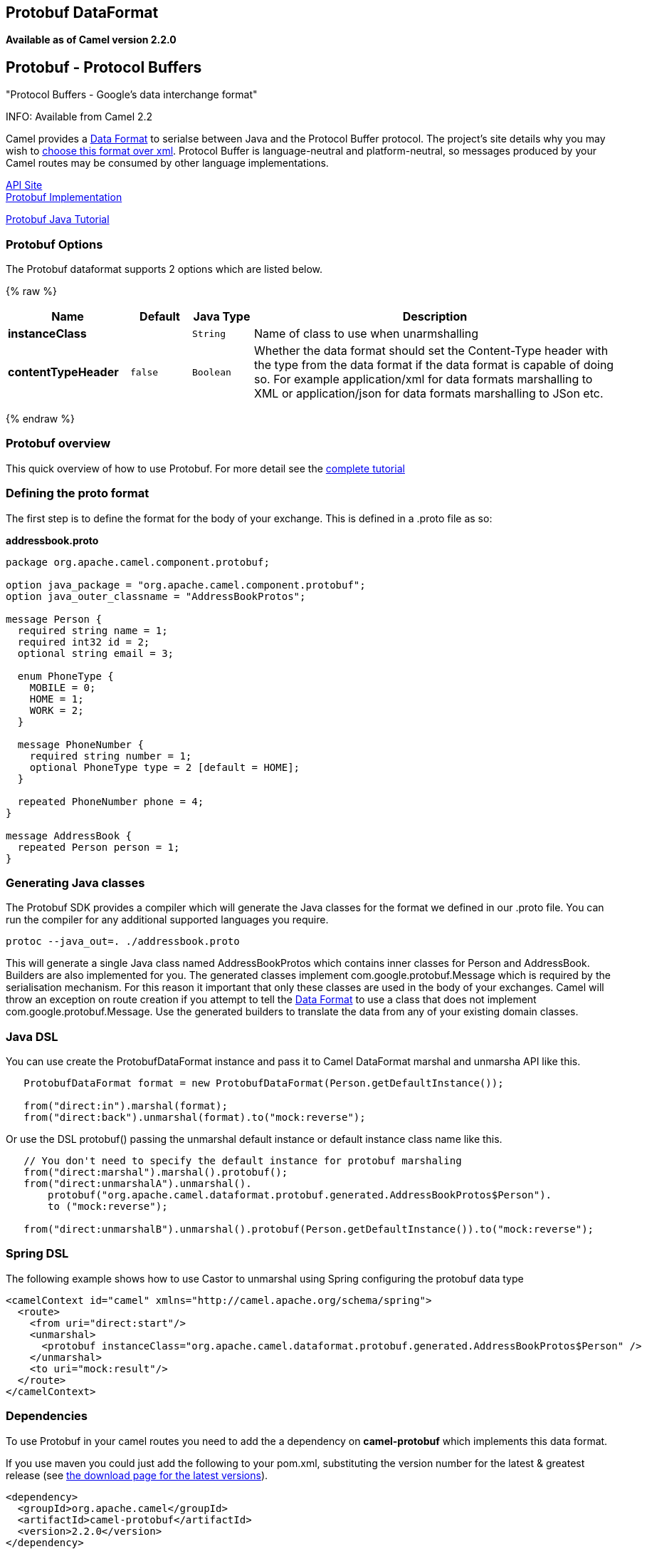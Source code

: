 ## Protobuf DataFormat
[[Protobuf-Protobuf-ProtocolBuffers]]
*Available as of Camel version 2.2.0*

Protobuf - Protocol Buffers
---------------------------

"Protocol Buffers - Google's data interchange format"

INFO: Available from Camel 2.2

Camel provides a link:data-format.html[Data Format] to serialse between
Java and the Protocol Buffer protocol. The project's site details why
you may wish to
http://code.google.com/apis/protocolbuffers/docs/overview.html[choose
this format over xml]. Protocol Buffer is language-neutral and
platform-neutral, so messages produced by your Camel routes may be
consumed by other language implementations.

http://code.google.com/apis/protocolbuffers/[API Site] +
 http://code.google.com/p/protobuf/[Protobuf Implementation] +

http://code.google.com/apis/protocolbuffers/docs/javatutorial.html[Protobuf
Java Tutorial]

### Protobuf Options

// dataformat options: START
The Protobuf dataformat supports 2 options which are listed below.



{% raw %}
[width="100%",cols="2s,1m,1m,6",options="header"]
|=======================================================================
| Name | Default | Java Type | Description
| instanceClass |  | String | Name of class to use when unarmshalling
| contentTypeHeader | false | Boolean | Whether the data format should set the Content-Type header with the type from the data format if the data format is capable of doing so. For example application/xml for data formats marshalling to XML or application/json for data formats marshalling to JSon etc.
|=======================================================================
{% endraw %}
// dataformat options: END

### Protobuf overview

This quick overview of how to use Protobuf. For more detail see the
http://code.google.com/apis/protocolbuffers/docs/javatutorial.html[complete
tutorial]

### Defining the proto format

The first step is to define the format for the body of your exchange.
This is defined in a .proto file as so:

*addressbook.proto*

[source,java]
------------------------------------------------------------

package org.apache.camel.component.protobuf;

option java_package = "org.apache.camel.component.protobuf";
option java_outer_classname = "AddressBookProtos";

message Person {
  required string name = 1;
  required int32 id = 2;
  optional string email = 3;

  enum PhoneType {
    MOBILE = 0;
    HOME = 1;
    WORK = 2;
  }

  message PhoneNumber {
    required string number = 1;
    optional PhoneType type = 2 [default = HOME];
  }

  repeated PhoneNumber phone = 4;
}

message AddressBook {
  repeated Person person = 1;
}
------------------------------------------------------------

### Generating Java classes

The Protobuf SDK provides a compiler which will generate the Java
classes for the format we defined in our .proto file. You can run the
compiler for any additional supported languages you require.

`protoc --java_out=. ./addressbook.proto`

This will generate a single Java class named AddressBookProtos which
contains inner classes for Person and AddressBook. Builders are also
implemented for you. The generated classes implement
com.google.protobuf.Message which is required by the serialisation
mechanism. For this reason it important that only these classes are used
in the body of your exchanges. Camel will throw an exception on route
creation if you attempt to tell the link:data-format.html[Data Format]
to use a class that does not implement com.google.protobuf.Message. Use
the generated builders to translate the data from any of your existing
domain classes.

### Java DSL

You can use create the ProtobufDataFormat instance and pass it to Camel
DataFormat marshal and unmarsha API like this.

[source,java]
-----------------------------------------------------------------------------------
   ProtobufDataFormat format = new ProtobufDataFormat(Person.getDefaultInstance());

   from("direct:in").marshal(format);
   from("direct:back").unmarshal(format).to("mock:reverse");
-----------------------------------------------------------------------------------

Or use the DSL protobuf() passing the unmarshal default instance or
default instance class name like this.

[source,java]
--------------------------------------------------------------------------------------------------
   // You don't need to specify the default instance for protobuf marshaling               
   from("direct:marshal").marshal().protobuf();
   from("direct:unmarshalA").unmarshal().
       protobuf("org.apache.camel.dataformat.protobuf.generated.AddressBookProtos$Person").
       to ("mock:reverse");
                
   from("direct:unmarshalB").unmarshal().protobuf(Person.getDefaultInstance()).to("mock:reverse");
--------------------------------------------------------------------------------------------------

### Spring DSL

The following example shows how to use Castor to unmarshal using Spring
configuring the protobuf data type

[source,java]
----------------------------------------------------------------------------------------------------------
<camelContext id="camel" xmlns="http://camel.apache.org/schema/spring">
  <route>
    <from uri="direct:start"/>
    <unmarshal>
      <protobuf instanceClass="org.apache.camel.dataformat.protobuf.generated.AddressBookProtos$Person" />
    </unmarshal>
    <to uri="mock:result"/>
  </route>
</camelContext>
----------------------------------------------------------------------------------------------------------

### Dependencies

To use Protobuf in your camel routes you need to add the a dependency on
*camel-protobuf* which implements this data format.

If you use maven you could just add the following to your pom.xml,
substituting the version number for the latest & greatest release (see
link:download.html[the download page for the latest versions]).

[source,java]
-----------------------------------------
<dependency>
  <groupId>org.apache.camel</groupId>
  <artifactId>camel-protobuf</artifactId>
  <version>2.2.0</version>
</dependency>
-----------------------------------------